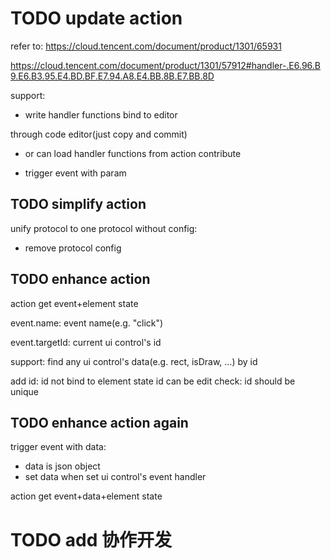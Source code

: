 # * TODO add action:event, handler to encapuslate action contribute
* TODO update action

refer to:  
https://cloud.tencent.com/document/product/1301/65931

https://cloud.tencent.com/document/product/1301/57912#handler-.E6.96.B9.E6.B3.95.E4.BD.BF.E7.94.A8.E4.BB.8B.E7.BB.8D


support:
- write handler functions bind to editor
through code editor(just copy and commit)

- or can load handler functions from action contribute


- trigger event with param



** TODO simplify action


# refactor dispatch:
# - rename to updateElementState
# - change to: updateElementState(uiState, (elementState) => new elementState)
# - remove reducer, directly update element state




unify protocol to one protocol without config:
- remove protocol config
# - simplify ui control protocol config?





** TODO enhance action


# action get event+data+element state
action get event+element state

event.name: event name(e.g. "click")
# event.target: current ui control(can get its data, e.g. rect, isDraw, ...)
event.targetId: current ui control's id


support:
find any ui control's data(e.g. rect, isDraw, ...) by id

# find any ui controls' id by tag


add id:
id not bind to element state
id can be edit
    check: id should be unique


# add tag:
# tag not bind to element state
# tag can be edit
#     # check: id should be unique




** TODO enhance action again


trigger event with data:
- data is json object
- set data when set ui control's event handler



action get event+data+element state



# ** TODO 对扩展协议和贡献协议规范，整理出统一的格式



# 预先要发布协议；
# 装配时，选择一个协议，根据Config.ts生成inspector（like ui control protocol->Config）


# add ActionMRUtils

# support log,dispatch system action

# # get actionData


# # ** TODO remove protocol->Config.ts, move getActions to getContribute as actions; remove getActionName(protocol not define actionName!)


# # ** TODO read actions by parse getContribute instead of get from protocol config str!!!

# ** TODO action 能调用扩展（非贡献）的api

# ** TODO remove protocol->Config.ts, move them to action view data

# refer to element!

# ** TODO when switch to ui view, get selected actions' view data!


# ** TODO implement view


# ** TODO publish


# note:
# all actions use the same element protocol!
# (not define actionName in protocol)



# ** TODO import

# ** TODO future: support combine other actions
# left panel:
# Actions





* TODO add 协作开发
